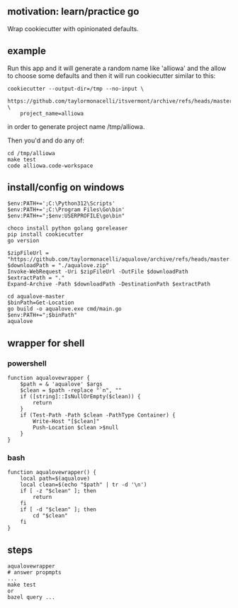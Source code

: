 ** motivation: learn/practice go

Wrap cookiecutter with opinionated defaults.

** example

Run this app and it will generate a random name like 'alliowa' and the
allow to choose some defaults and then it will run cookiecutter similar to this:
#+begin_example
cookiecutter --output-dir=/tmp --no-input \
    https://github.com/taylormonacelli/itsvermont/archive/refs/heads/master.zip \
    project_name=alliowa
#+end_example

in order to generate project name /tmp/alliowa.

Then you'd and do any of:
#+begin_example
cd /tmp/alliowa
make test
code alliowa.code-workspace
#+end_example

** install/config on windows

#+begin_example
$env:PATH+=';C:\Python312\Scripts'
$env:PATH+=';C:\Program Files\Go\bin'
$env:PATH+=";$env:USERPROFILE\go\bin"

choco install python golang goreleaser
pip install cookiecutter
go version

$zipFileUrl = "https://github.com/taylormonacelli/aqualove/archive/refs/heads/master.zip"
$downloadPath = "./aqualove.zip"
Invoke-WebRequest -Uri $zipFileUrl -OutFile $downloadPath
$extractPath = "."
Expand-Archive -Path $downloadPath -DestinationPath $extractPath

cd aqualove-master
$binPath=Get-Location
go build -o aqualove.exe cmd/main.go
$env:PATH+=";$binPath"
aqualove
#+end_example

** wrapper for shell
*** powershell

#+begin_example
function aqualovewrapper {
    $path = & 'aqualove' $args
    $clean = $path -replace "`n", ""
    if ([string]::IsNullOrEmpty($clean)) {
        return
    }
    if (Test-Path -Path $clean -PathType Container) {
        Write-Host "[$clean]"
        Push-Location $clean >$null
    }
}
#+end_example

*** bash

#+begin_example
function aqualovewrapper() {
    local path=$(aqualove)
    local clean=$(echo "$path" | tr -d '\n')
    if [ -z "$clean" ]; then
        return
    fi
    if [ -d "$clean" ]; then
        cd "$clean"
    fi
}
#+end_example

** steps

#+begin_example
aqualovewrapper
# answer propmpts
...
make test
or
bazel query ...
#+end_example
